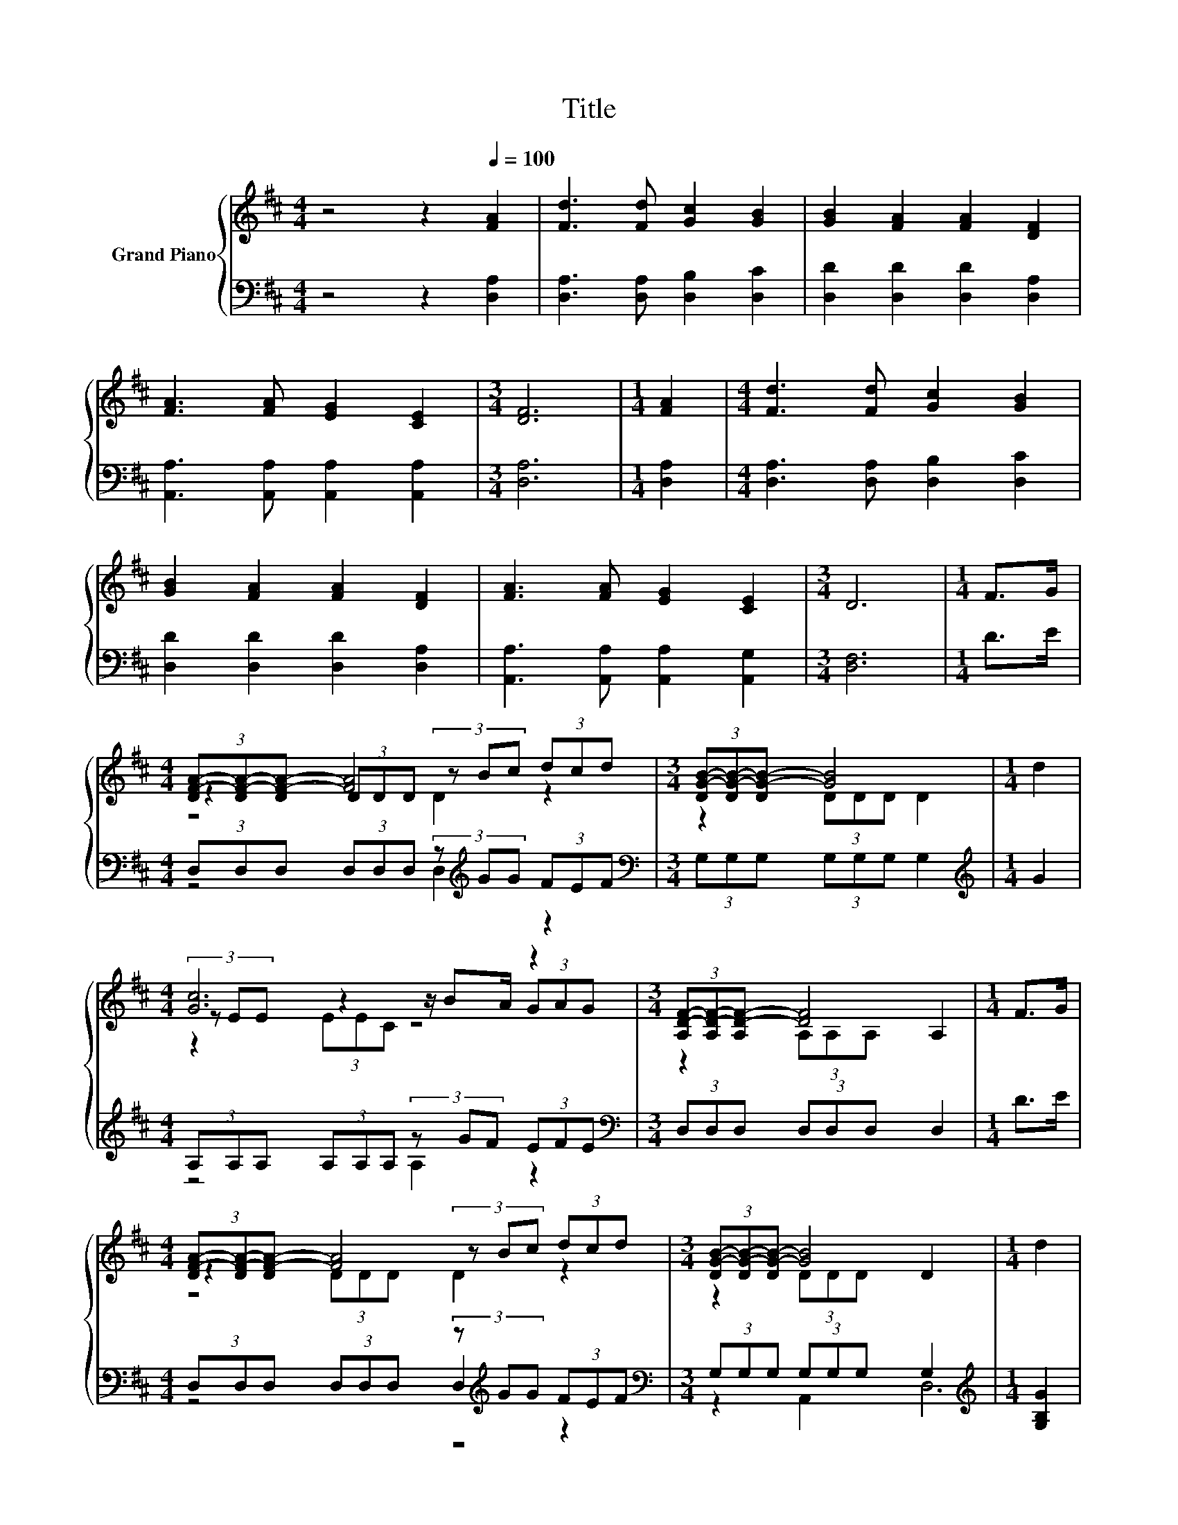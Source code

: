 X:1
T:Title
%%score { ( 1 3 4 ) | ( 2 5 6 ) }
L:1/8
M:4/4
K:D
V:1 treble nm="Grand Piano"
V:3 treble 
V:4 treble 
V:2 bass 
V:5 bass 
V:6 bass 
V:1
 z4 z2[Q:1/4=100] [FA]2 | [Fd]3 [Fd] [Gc]2 [GB]2 | [GB]2 [FA]2 [FA]2 [DF]2 | %3
 [FA]3 [FA] [EG]2 [CE]2 |[M:3/4] [DF]6 |[M:1/4] [FA]2 |[M:4/4] [Fd]3 [Fd] [Gc]2 [GB]2 | %7
 [GB]2 [FA]2 [FA]2 [DF]2 | [FA]3 [FA] [EG]2 [CE]2 |[M:3/4] D6 |[M:1/4] F>G | %11
[M:4/4] (3[DF-A-][DF-A-][DF-A-] [FA]4 (3dcd |[M:3/4] (3[DG-B-][DG-B-][DG-B-] [GB]4 |[M:1/4] d2 | %14
[M:4/4] [Gc]6 z2 |[M:3/4] (3[A,D-F-][A,D-F-][A,D-F-] [DF]4 |[M:1/4] F>G | %17
[M:4/4] (3[DF-A-][DF-A-][DF-A-] [FA]4 (3dcd |[M:3/4] (3[DG-B-][DG-B-][DG-B-] [GB]4 |[M:1/4] d2 | %20
[M:4/4] c6 z2 |[M:3/4] d6 |] %22
V:2
 z4 z2 [D,A,]2 | [D,A,]3 [D,A,] [D,B,]2 [D,C]2 | [D,D]2 [D,D]2 [D,D]2 [D,A,]2 | %3
 [A,,A,]3 [A,,A,] [A,,A,]2 [A,,A,]2 |[M:3/4] [D,A,]6 |[M:1/4] [D,A,]2 | %6
[M:4/4] [D,A,]3 [D,A,] [D,B,]2 [D,C]2 | [D,D]2 [D,D]2 [D,D]2 [D,A,]2 | %8
 [A,,A,]3 [A,,A,] [A,,A,]2 [A,,G,]2 |[M:3/4] [D,F,]6 |[M:1/4] D>E | %11
[M:4/4] (3D,D,D, (3D,D,D, (3z[K:treble] GG (3FEF |[M:3/4][K:bass] (3G,G,G, (3G,G,G, G,2 | %13
[M:1/4][K:treble] G2 |[M:4/4] (3A,A,A, (3A,A,A, (3z GF (3EFE | %15
[M:3/4][K:bass] (3D,D,D, (3D,D,D, D,2 |[M:1/4] D>E | %17
[M:4/4] (3D,D,D, (3D,D,D, (3z[K:treble] GG (3FEF |[M:3/4][K:bass] (3G,G,G, (3G,G,G, G,2 | %19
[M:1/4][K:treble] [G,B,G]2 |[M:4/4] (3[A,G-][A,G-][A,G-] G2- G<.G[K:bass] (3z[K:treble] GG | %21
[M:3/4][K:bass] z2 (3DCB, A,2 |] %22
V:3
 x8 | x8 | x8 | x8 |[M:3/4] x6 |[M:1/4] x2 |[M:4/4] x8 | x8 | x8 |[M:3/4] x6 |[M:1/4] x2 | %11
[M:4/4] z2 (3DDD (3z Bc z2 |[M:3/4] z2 (3DDD D2 |[M:1/4] x2 |[M:4/4] (3z EE z2 z/ BA/ (3GAG | %15
[M:3/4] z2 (3A,A,A, A,2 |[M:1/4] x2 |[M:4/4] z2 (3DDD (3z Bc z2 |[M:3/4] z2 (3DDD D2 |[M:1/4] x2 | %20
[M:4/4] (3z EE z2 E2 (3[GA]Bc |[M:3/4] z2 (3BAG F2 |] %22
V:4
 x8 | x8 | x8 | x8 |[M:3/4] x6 |[M:1/4] x2 |[M:4/4] x8 | x8 | x8 |[M:3/4] x6 |[M:1/4] x2 | %11
[M:4/4] z4 D2 z2 |[M:3/4] x6 |[M:1/4] x2 |[M:4/4] z2 (3EEC z4 |[M:3/4] x6 |[M:1/4] x2 | %17
[M:4/4] z4 D2 z2 |[M:3/4] x6 |[M:1/4] x2 |[M:4/4] z2 (3EEE (3z BA z2 |[M:3/4] (3FFF z2 z2 |] %22
V:5
 x8 | x8 | x8 | x8 |[M:3/4] x6 |[M:1/4] x2 |[M:4/4] x8 | x8 | x8 |[M:3/4] x6 |[M:1/4] x2 | %11
[M:4/4] z4 D,2[K:treble] z2 |[M:3/4][K:bass] x6 |[M:1/4][K:treble] x2 |[M:4/4] z4 A,2 z2 | %15
[M:3/4][K:bass] x6 |[M:1/4] x2 |[M:4/4] z4 D,2[K:treble] z2 |[M:3/4][K:bass] x6 | %19
[M:1/4][K:treble] x2 |[M:4/4] z2 (3A,A,A, A,2[K:bass] A,2[K:treble] | %21
[M:3/4][K:bass] (3A,A,A, z2 z2 |] %22
V:6
 x8 | x8 | x8 | x8 |[M:3/4] x6 |[M:1/4] x2 |[M:4/4] x8 | x8 | x8 |[M:3/4] x6 |[M:1/4] x2 | %11
[M:4/4] x14/3[K:treble] x10/3 |[M:3/4][K:bass] x6 |[M:1/4][K:treble] x2 |[M:4/4] x8 | %15
[M:3/4][K:bass] x6 |[M:1/4] x2 |[M:4/4] x14/3[K:treble] x10/3 |[M:3/4][K:bass] x6 | %19
[M:1/4][K:treble] x2 |[M:4/4] z4 z2[K:bass] A,,2[K:treble] |[M:3/4][K:bass] D,6 |] %22

